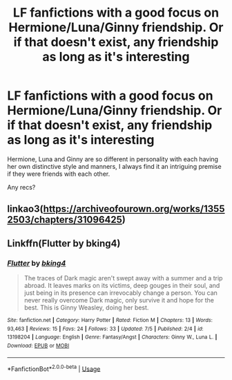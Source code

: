 #+TITLE: LF fanfictions with a good focus on Hermione/Luna/Ginny friendship. Or if that doesn't exist, any friendship as long as it's interesting

* LF fanfictions with a good focus on Hermione/Luna/Ginny friendship. Or if that doesn't exist, any friendship as long as it's interesting
:PROPERTIES:
:Score: 5
:DateUnix: 1564613123.0
:DateShort: 2019-Aug-01
:FlairText: Request
:END:
Hermione, Luna and Ginny are so different in personality with each having her own distinctive style and manners, I always find it an intriguing premise if they were friends with each other.

Any recs?


** linkao3([[https://archiveofourown.org/works/13552503/chapters/31096425]])
:PROPERTIES:
:Author: MTheLoud
:Score: 1
:DateUnix: 1564615874.0
:DateShort: 2019-Aug-01
:END:


** Linkffn(Flutter by bking4)
:PROPERTIES:
:Author: advieser
:Score: 1
:DateUnix: 1564637584.0
:DateShort: 2019-Aug-01
:END:

*** [[https://www.fanfiction.net/s/13198204/1/][*/Flutter/*]] by [[https://www.fanfiction.net/u/8139920/bking4][/bking4/]]

#+begin_quote
  The traces of Dark magic aren't swept away with a summer and a trip abroad. It leaves marks on its victims, deep gouges in their soul, and just being in its presence can irrevocably change a person. You can never really overcome Dark magic, only survive it and hope for the best. This is Ginny Weasley, doing her best.
#+end_quote

^{/Site/:} ^{fanfiction.net} ^{*|*} ^{/Category/:} ^{Harry} ^{Potter} ^{*|*} ^{/Rated/:} ^{Fiction} ^{M} ^{*|*} ^{/Chapters/:} ^{13} ^{*|*} ^{/Words/:} ^{93,463} ^{*|*} ^{/Reviews/:} ^{15} ^{*|*} ^{/Favs/:} ^{24} ^{*|*} ^{/Follows/:} ^{33} ^{*|*} ^{/Updated/:} ^{7/5} ^{*|*} ^{/Published/:} ^{2/4} ^{*|*} ^{/id/:} ^{13198204} ^{*|*} ^{/Language/:} ^{English} ^{*|*} ^{/Genre/:} ^{Fantasy/Angst} ^{*|*} ^{/Characters/:} ^{Ginny} ^{W.,} ^{Luna} ^{L.} ^{*|*} ^{/Download/:} ^{[[http://www.ff2ebook.com/old/ffn-bot/index.php?id=13198204&source=ff&filetype=epub][EPUB]]} ^{or} ^{[[http://www.ff2ebook.com/old/ffn-bot/index.php?id=13198204&source=ff&filetype=mobi][MOBI]]}

--------------

*FanfictionBot*^{2.0.0-beta} | [[https://github.com/tusing/reddit-ffn-bot/wiki/Usage][Usage]]
:PROPERTIES:
:Author: FanfictionBot
:Score: 1
:DateUnix: 1564637605.0
:DateShort: 2019-Aug-01
:END:
